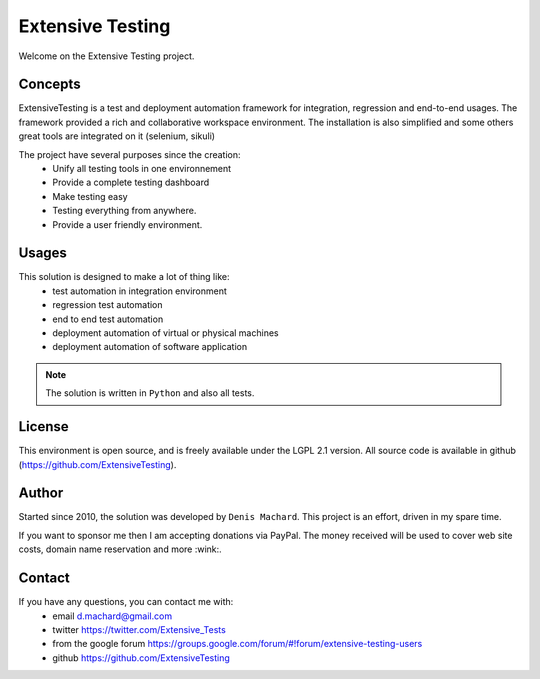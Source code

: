 Extensive Testing
=================

Welcome on the Extensive Testing project.

Concepts
--------

ExtensiveTesting is a test and deployment automation framework for integration, regression and end-to-end usages.
The framework provided a rich and collaborative workspace environment.
The installation is also simplified and some others great tools are integrated on it (selenium, sikuli)

The project have several purposes since the creation:
 - Unify all testing tools in one environnement
 - Provide a complete testing dashboard
 - Make testing easy
 - Testing everything from anywhere.
 - Provide a user friendly environment.

.. image:: /_static/images/concept.png

Usages
------

This solution is designed to make a lot of thing like:
 - test automation in integration environment
 - regression test automation
 - end to end test automation
 - deployment automation of virtual or physical machines
 - deployment automation of software application

.. note:: The solution is written in ``Python`` and also all tests.

License
-------


This environment is open source, and is freely available under the LGPL 2.1 version.
All source code is available in github (https://github.com/ExtensiveTesting).

Author
------

Started since 2010, the solution was developed by ``Denis Machard``.
This project is an effort, driven in my spare time.

If you want to sponsor me then I am accepting donations via PayPal.
The money received will be used to cover web site costs, domain name reservation and more :wink:.

Contact
-------

If you have any questions, you can contact me with:
 - email d.machard@gmail.com
 - twitter https://twitter.com/Extensive_Tests
 - from the google forum https://groups.google.com/forum/#!forum/extensive-testing-users
 - github https://github.com/ExtensiveTesting 
